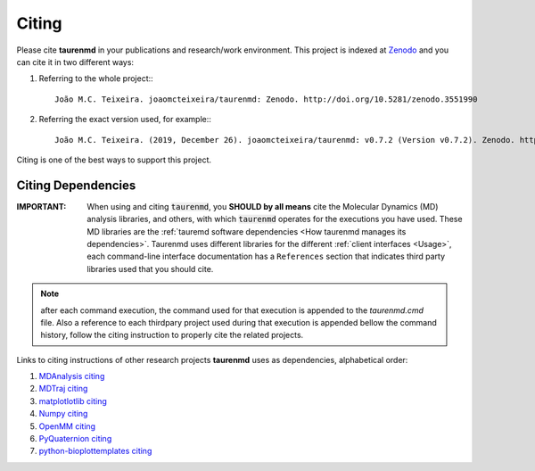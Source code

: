 Citing
======

.. image:: https://zenodo.org/badge/DOI/10.5281/zenodo.3551990.svg
    :target: https://doi.org/10.5281/zenodo.3551990
    :alt: Zenodo

Please cite **taurenmd** in your publications and research/work environment. This project is indexed at `Zenodo <https://doi.org/10.5281/zenodo.3551990>`_ and you can cite it in two different ways:

#. Referring to the whole project:::
    
    João M.C. Teixeira. joaomcteixeira/taurenmd: Zenodo. http://doi.org/10.5281/zenodo.3551990

#. Referring the exact version used, for example:::

    João M.C. Teixeira. (2019, December 26). joaomcteixeira/taurenmd: v0.7.2 (Version v0.7.2). Zenodo. http://doi.org/10.5281/zenodo.3593004

Citing is one of the best ways to support this project.

Citing Dependencies
-------------------

:IMPORTANT: When using and citing :code:`taurenmd`, you **SHOULD by all means** cite the Molecular Dynamics (MD) analysis libraries, and others, with which :code:`taurenmd` operates for the executions you have used. These MD libraries are the :ref:`tauremd software dependencies <How taurenmd manages its dependencies>`. Taurenmd uses different libraries for the different :ref:`client interfaces <Usage>`, each command-line interface documentation has a ``References`` section that indicates third party libraries used that you should cite.

.. note::

    after each command execution, the command used for that execution is appended to the `taurenmd.cmd` file. Also a reference to each thirdpary project used during that execution is appended bellow the command history, follow the citing instruction to properly cite the related projects. 

Links to citing instructions of other research projects **taurenmd** uses as dependencies, alphabetical order:

#. `MDAnalysis citing <https://www.mdanalysis.org/pages/citations/>`_
#. `MDTraj citing <http://mdtraj.org/1.9.3/index.html?highlight=citing#citation-doi-for-citing-mdtraj>`_
#. `matplotlotlib citing <https://matplotlib.org/3.1.1/citing.html>`_
#. `Numpy citing <https://www.scipy.org/citing.html>`_
#. `OpenMM citing <https://simtk.org/projects/openmm>`_
#. `PyQuaternion citing <https://github.com/KieranWynn/pyquaternion>`_
#. `python-bioplottemplates citing <https://github.com/joaomcteixeira/python-bioplottemplates/>`_
